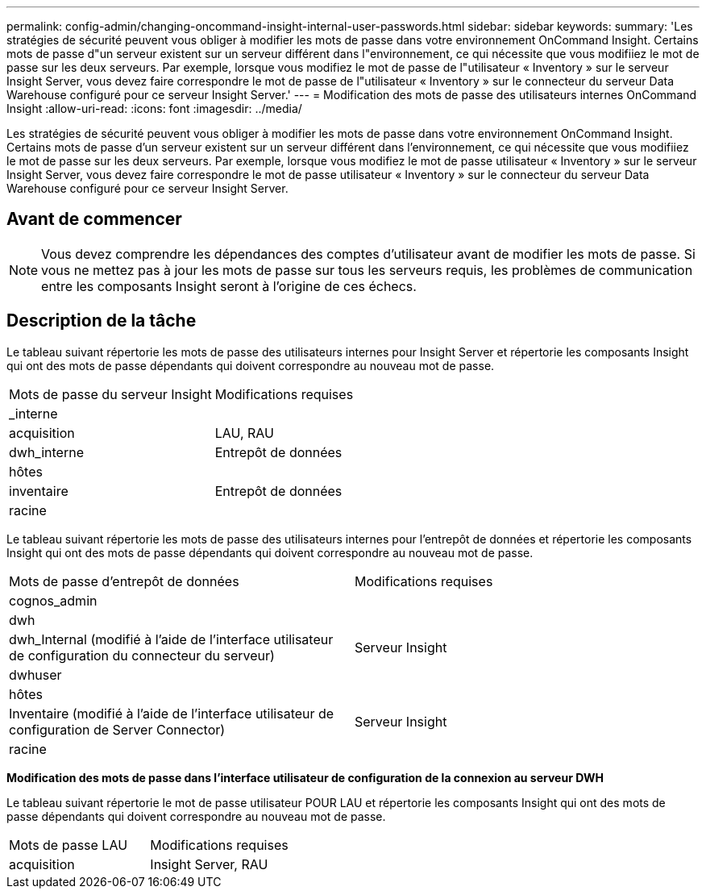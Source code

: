 ---
permalink: config-admin/changing-oncommand-insight-internal-user-passwords.html 
sidebar: sidebar 
keywords:  
summary: 'Les stratégies de sécurité peuvent vous obliger à modifier les mots de passe dans votre environnement OnCommand Insight. Certains mots de passe d"un serveur existent sur un serveur différent dans l"environnement, ce qui nécessite que vous modifiiez le mot de passe sur les deux serveurs. Par exemple, lorsque vous modifiez le mot de passe de l"utilisateur « Inventory » sur le serveur Insight Server, vous devez faire correspondre le mot de passe de l"utilisateur « Inventory » sur le connecteur du serveur Data Warehouse configuré pour ce serveur Insight Server.' 
---
= Modification des mots de passe des utilisateurs internes OnCommand Insight
:allow-uri-read: 
:icons: font
:imagesdir: ../media/


[role="lead"]
Les stratégies de sécurité peuvent vous obliger à modifier les mots de passe dans votre environnement OnCommand Insight. Certains mots de passe d'un serveur existent sur un serveur différent dans l'environnement, ce qui nécessite que vous modifiiez le mot de passe sur les deux serveurs. Par exemple, lorsque vous modifiez le mot de passe utilisateur « Inventory » sur le serveur Insight Server, vous devez faire correspondre le mot de passe utilisateur « Inventory » sur le connecteur du serveur Data Warehouse configuré pour ce serveur Insight Server.



== Avant de commencer

[NOTE]
====
Vous devez comprendre les dépendances des comptes d'utilisateur avant de modifier les mots de passe. Si vous ne mettez pas à jour les mots de passe sur tous les serveurs requis, les problèmes de communication entre les composants Insight seront à l'origine de ces échecs.

====


== Description de la tâche

Le tableau suivant répertorie les mots de passe des utilisateurs internes pour Insight Server et répertorie les composants Insight qui ont des mots de passe dépendants qui doivent correspondre au nouveau mot de passe.

|===


| Mots de passe du serveur Insight | Modifications requises 


 a| 
_interne
 a| 



 a| 
acquisition
 a| 
LAU, RAU



 a| 
dwh_interne
 a| 
Entrepôt de données



 a| 
hôtes
 a| 



 a| 
inventaire
 a| 
Entrepôt de données



 a| 
racine
 a| 

|===
Le tableau suivant répertorie les mots de passe des utilisateurs internes pour l'entrepôt de données et répertorie les composants Insight qui ont des mots de passe dépendants qui doivent correspondre au nouveau mot de passe.

|===


| Mots de passe d'entrepôt de données | Modifications requises 


 a| 
cognos_admin
 a| 



 a| 
dwh
 a| 



 a| 
dwh_Internal (modifié à l'aide de l'interface utilisateur de configuration du connecteur du serveur)
 a| 
Serveur Insight



 a| 
dwhuser
 a| 



 a| 
hôtes
 a| 



 a| 
Inventaire (modifié à l'aide de l'interface utilisateur de configuration de Server Connector)
 a| 
Serveur Insight



 a| 
racine
 a| 

|===
*Modification des mots de passe dans l'interface utilisateur de configuration de la connexion au serveur DWH*

Le tableau suivant répertorie le mot de passe utilisateur POUR LAU et répertorie les composants Insight qui ont des mots de passe dépendants qui doivent correspondre au nouveau mot de passe.

|===


| Mots de passe LAU | Modifications requises 


 a| 
acquisition
 a| 
Insight Server, RAU

|===
